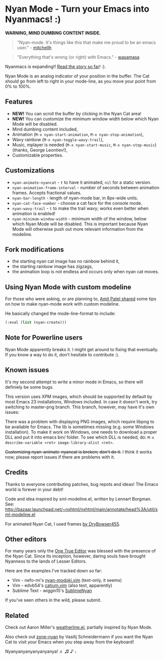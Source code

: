 * Nyan Mode - Turn your Emacs into Nyanmacs! :)

[[https://github.com/TeMPOraL/nyan-mode][file:https://badge.fury.io/gh/TeMPOraL%2Fnyan-mode.svg]]
[[http://www.nyan.cat/][file:https://img.shields.io/badge/nyan-nyan-ff00ff.svg]]
[[https://stable.melpa.org/#/nyan-mode][file:https://stable.melpa.org/packages/nyan-mode-badge.svg]]
[[https://melpa.org/#/nyan-mode][file:https://melpa.org/packages/nyan-mode-badge.svg]]


 *WARNING, MIND DUMBING CONTENT INSIDE.*

#+BEGIN_QUOTE
"Nyan-mode. It's things like this that make me proud to be an emacs user." - [[http://twitter.com/#!/mitchellh/status/104931263479156736][mitchellh]]
#+END_QUOTE

#+BEGIN_QUOTE
"Everything that's wrong (or right) with Emacs." - [[https://youtu.be/NBArWrn6FnY?t=756][wasamasa]]
#+END_QUOTE

Nyanmacs is expanding!! [[http://temporal.pr0.pl/devblog/2011/08/25/introducing-nyan-mode-el-turn-your-emacs-into-nyanmacs/][Read the story so far]]! :).

[[file:screenshot.png]]

Nyan Mode is an analog indicator of your position in the buffer. The
Cat should go from left to right in your mode-line, as you move your
point from 0% to 100%.

** Features
   - *NEW!* You can scroll the buffer by clicking in the Nyan Cat area!
   - *NEW!* You can customize the minimum window width below which Nyan Mode will be disabled.
   - Mind dumbing content included,
   - Animation (=M-x nyan-start-animation=, =M-x nyan-stop-animation=),
   - Wavy rainbow (=M-x nyan-toggle-wavy-trail=),
   - Music, mplayer is needed (=M-x nyan-start-music=, =M-x nyan-stop-music=) (thanks, George Leontiev!),
   - Customizable properties.

** Customizations
   - =nyan-animate-nyancat= - =t= to have it animated, =nil= for a static version.
   - =nyan-animation-frame-interval= - number of seconds between animation frames. Accepts fractional values.
   - =nyan-bar-length= - length of nyan-mode bar, in 8px-wide units.
   - =nyan-cat-face-number= - choose a cat face for the console mode.
   - =nyan-wavy-trail= - =t= to make the trail wavy; works even better when animation is enabled!
   - =nyan-minimum-window-width= - minimum width of the window, below
     which Nyan Mode will be disabled. This is important because Nyan
     Mode will otherwise push out more relevant information from the
     modeline.

** Fork modifications
- the starting nyan cat image has no rainbow behind it,
- the starting rainbow image has zigzags,
- the animation loop is not endless and occurs only when nyan cat moves.

** Using Nyan Mode with custom modeline
For those who were asking, or are planning to, [[http://friendfeed.com/amitp/b4097da0/nyan-mode-turn-your-emacs-into-nyanmacs][Amit Patel shared]]
some tips on how to make nyan-mode work with custom modeline.

He basically changed the mode-line-format to include:
#+begin_src emacs-lisp
  (:eval (list (nyan-create)))
#+end_src

** Note for Powerline users
Nyan Mode apparently breaks it. I might get around to fixing that
eventually. If you know a way to do it, don't hesitate to contribute :).

** Known issues
It's my second attempt to write a minor mode in Emacs, so there will
definiely be some bugs.

This version uses XPM images, which should be supported by default by
most Emacs 23 installations, Windows included. In case it doesn't
work, try switching to master-png branch. This branch, however, may
have it's own issues:

There was a problem with displaying PNG images, which require libpng
to be available for Emacs. The lib is sometimes missing (e.g. some
Windows installation). To make it work on Windows, one needs to
download a proper DLL and put it into emacs bin/ folder. To see which
DLL is needed, do: =M-x describe-variable <ret> image-library-alist <ret>=.

+Customizing nyan-animate-nyancat is broken; don't do it.+
I think it works now; please report issues if there are problems with it.

** Credits
Thanks to everyone contributing patches, bug repots and ideas! The Emacs world is forever in your debt!

Code and idea inspired by sml-modeline.el, written by Lennart Borgman.
See: http://bazaar.launchpad.net/~nxhtml/nxhtml/main/annotate/head%3A/util/sml-modeline.el

For animated Nyan Cat, I used frames [[http://media.photobucket.com/image/nyan%20cat%20sprites/DryBowser455/th_NyanCatSprite.png?t=1304659408][by DryBowser455]].

** Other editors
For many years only the [[https://www.gnu.org/software/emacs/][One True Editor]] was blessed with the presence
of the Nyan Cat. Since its inception, however, daring souls have brought
Nyanness to the lands of Lesser Editors.

Here are the examples I've tracked down so far:

- Vim - nefo-mi's [[https://github.com/nefo-mi/nyan-modoki.vim][nyan-modoki.vim]] (text-only, it seems)
- Vim - edvb54's [[https://github.com/edvb54/catium.vim][catium.vim]] (also text, apparently)
- Sublime Text - wiggin15's [[https://github.com/wiggin15/SublimeNyan][SublimeNyan]]

If you've seen others in the wild, please submit.

** Related

Check out Aaron Miller's [[https://github.com/aaron-em/weatherline-mode.el][weatherline.el]], partially inspired by Nyan Mode.

Also check out [[https://github.com/wasamasa/zone-nyan][zone-nyan]] by Vasilij Schneidermann if you want the Nyan
Cat to visit your Emacs when you step away from the keyboard!

Nyanyanyanyanyanyanya! ♬ ♫ ♪ ♩
